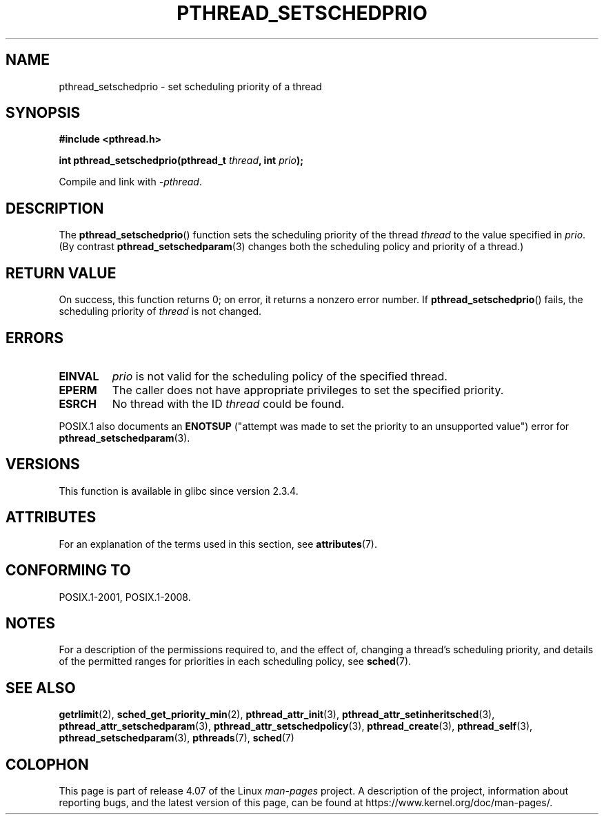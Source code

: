 .\" Copyright (c) 2008 Linux Foundation, written by Michael Kerrisk
.\"     <mtk.manpages@gmail.com>
.\"
.\" %%%LICENSE_START(VERBATIM)
.\" Permission is granted to make and distribute verbatim copies of this
.\" manual provided the copyright notice and this permission notice are
.\" preserved on all copies.
.\"
.\" Permission is granted to copy and distribute modified versions of this
.\" manual under the conditions for verbatim copying, provided that the
.\" entire resulting derived work is distributed under the terms of a
.\" permission notice identical to this one.
.\"
.\" Since the Linux kernel and libraries are constantly changing, this
.\" manual page may be incorrect or out-of-date.  The author(s) assume no
.\" responsibility for errors or omissions, or for damages resulting from
.\" the use of the information contained herein.  The author(s) may not
.\" have taken the same level of care in the production of this manual,
.\" which is licensed free of charge, as they might when working
.\" professionally.
.\"
.\" Formatted or processed versions of this manual, if unaccompanied by
.\" the source, must acknowledge the copyright and authors of this work.
.\" %%%LICENSE_END
.\"
.TH PTHREAD_SETSCHEDPRIO 3 2015-08-08 "Linux" "Linux Programmer's Manual"
.SH NAME
pthread_setschedprio \- set scheduling priority of a thread
.SH SYNOPSIS
.nf
.B #include <pthread.h>

.BI "int pthread_setschedprio(pthread_t " thread ", int " prio );
.sp
Compile and link with \fI\-pthread\fP.
.fi
.SH DESCRIPTION
The
.BR pthread_setschedprio ()
function sets the scheduling priority of the thread
.I thread
to the value specified in
.IR prio .
(By contrast
.BR pthread_setschedparam (3)
changes both the scheduling policy and priority of a thread.)
.\" FIXME . nptl/pthread_setschedprio.c has the following
.\"   /* If the thread should have higher priority because of some
.\"      PTHREAD_PRIO_PROTECT mutexes it holds, adjust the priority. */
.\" Eventually (perhaps after writing the mutexattr pages), we
.\" may want to add something on the topic to this page.
.\" nptl/pthread_setschedparam.c has a similar case.
.SH RETURN VALUE
On success, this function returns 0;
on error, it returns a nonzero error number.
If
.BR pthread_setschedprio ()
fails, the scheduling priority of
.I thread
is not changed.
.SH ERRORS
.TP
.B EINVAL
.I prio
is not valid for the scheduling policy of the specified thread.
.TP
.B EPERM
The caller does not have appropriate privileges
to set the specified priority.
.TP
.B ESRCH
No thread with the ID
.I thread
could be found.
.PP
POSIX.1 also documents an
.B ENOTSUP
("attempt was made to set the priority
to an unsupported value") error for
.BR pthread_setschedparam (3).
.SH VERSIONS
This function is available in glibc since version 2.3.4.
.SH ATTRIBUTES
For an explanation of the terms used in this section, see
.BR attributes (7).
.TS
allbox;
lbw22 lb lb
l l l.
Interface	Attribute	Value
T{
.BR pthread_setschedprio ()
T}	Thread safety	MT-Safe
.TE
.SH CONFORMING TO
POSIX.1-2001, POSIX.1-2008.
.SH NOTES
For a description of the permissions required to, and the effect of,
changing a thread's scheduling priority,
and details of the permitted ranges for priorities
in each scheduling policy, see
.BR sched (7).
.SH SEE ALSO
.ad l
.nh
.BR getrlimit (2),
.BR sched_get_priority_min (2),
.BR pthread_attr_init (3),
.BR pthread_attr_setinheritsched (3),
.BR pthread_attr_setschedparam (3),
.BR pthread_attr_setschedpolicy (3),
.BR pthread_create (3),
.BR pthread_self (3),
.BR pthread_setschedparam (3),
.BR pthreads (7),
.BR sched (7)
.SH COLOPHON
This page is part of release 4.07 of the Linux
.I man-pages
project.
A description of the project,
information about reporting bugs,
and the latest version of this page,
can be found at
\%https://www.kernel.org/doc/man\-pages/.
